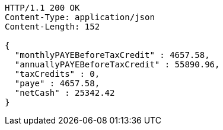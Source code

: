 [source,http,options="nowrap"]
----
HTTP/1.1 200 OK
Content-Type: application/json
Content-Length: 152

{
  "monthlyPAYEBeforeTaxCredit" : 4657.58,
  "annuallyPAYEBeforeTaxCredit" : 55890.96,
  "taxCredits" : 0,
  "paye" : 4657.58,
  "netCash" : 25342.42
}
----